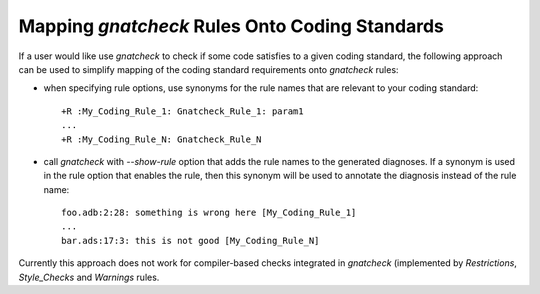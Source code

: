 .. _Mapping_gnatcheck_Rules_Onto_Coding_Standards:

***********************************************
Mapping *gnatcheck* Rules Onto Coding Standards
***********************************************

If a user would like use *gnatcheck* to check if some code
satisfies to a given coding standard, the following approach can be
used to simplify mapping of the coding standard requirements onto
*gnatcheck* rules:

*

   when specifying rule options, use synonyms for the rule names
   that are relevant to your coding standard:

   ::

     +R :My_Coding_Rule_1: Gnatcheck_Rule_1: param1
     ...
     +R :My_Coding_Rule_N: Gnatcheck_Rule_N

*

   call *gnatcheck* with `--show-rule` option that adds the rule names
   to the generated diagnoses. If a synonym is used in the rule option that
   enables the rule, then this synonym will be used to annotate the diagnosis
   instead of the rule name:

   ::

     foo.adb:2:28: something is wrong here [My_Coding_Rule_1]
     ...
     bar.ads:17:3: this is not good [My_Coding_Rule_N]

Currently this approach does not work for compiler-based checks integrated
in *gnatcheck* (implemented by `Restrictions`, `Style_Checks` and
`Warnings` rules.
